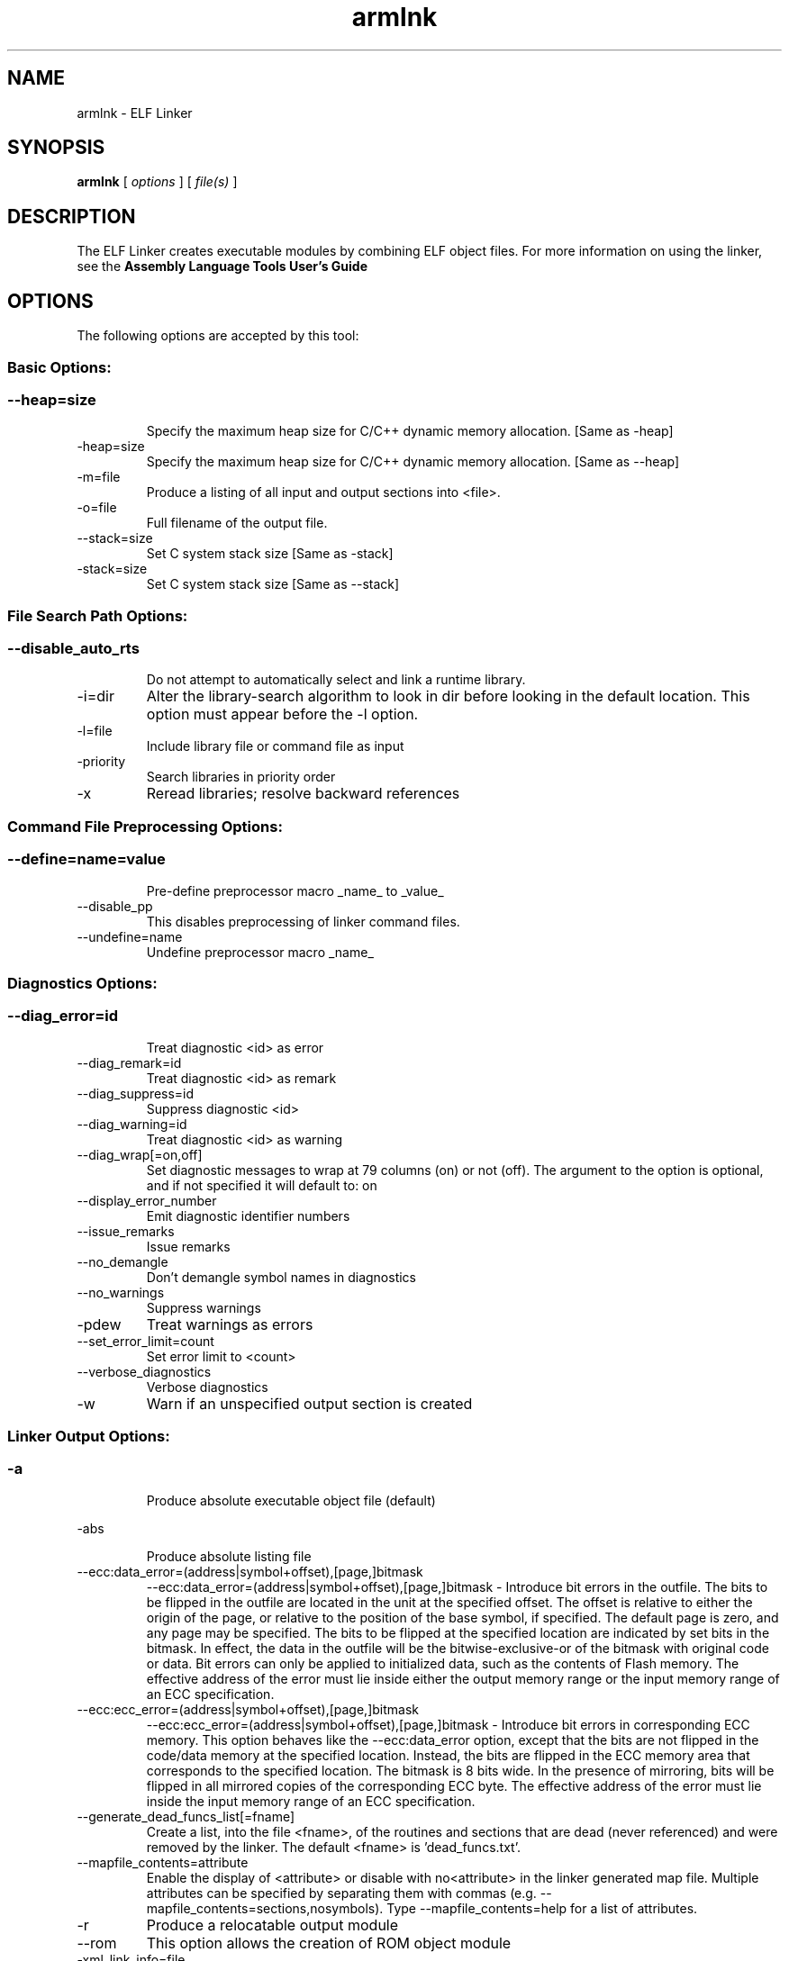 .bd B 3
.TH armlnk 1 "Dec 08, 2013" "TI Tools" "TI Code Generation Tools"
.SH NAME
armlnk - ELF Linker
.SH SYNOPSIS
.B armlnk
[
.I options
] [
.I file(s)
]
.SH DESCRIPTION
The ELF Linker creates executable modules by combining ELF object files.  For more information on using the linker, see the 
.B Assembly Language Tools User's Guide

.SH OPTIONS
The following options are accepted by this tool:
.SS Basic Options:
.SS
.TP
--heap=size
Specify the maximum heap size for C/C++ dynamic memory allocation. [Same as -heap]
.TP
-heap=size
Specify the maximum heap size for C/C++ dynamic memory allocation. [Same as --heap]
.TP
-m=file
Produce a listing of all input and output sections into <file>.
.TP
-o=file
Full filename of the output file.
.TP
--stack=size
Set C system stack size [Same as -stack]
.TP
-stack=size
Set C system stack size [Same as --stack]
.SS File Search Path Options:
.SS
.TP
--disable_auto_rts
Do not attempt to automatically select and link a runtime library.
.TP
-i=dir
Alter the library-search algorithm to look in dir before looking in the default location.  This option must appear before the -l option.
.TP
-l=file
Include library file or command file as input
.TP
-priority
Search libraries in priority order
.TP
-x
Reread libraries; resolve backward references
.SS Command File Preprocessing Options:
.SS
.TP
--define=name=value
Pre-define preprocessor macro _name_ to _value_
.TP
--disable_pp
This disables preprocessing of linker command files.
.TP
--undefine=name
Undefine preprocessor macro _name_
.SS Diagnostics Options:
.SS
.TP
--diag_error=id
Treat diagnostic <id> as error
.TP
--diag_remark=id
Treat diagnostic <id> as remark
.TP
--diag_suppress=id
Suppress diagnostic <id>
.TP
--diag_warning=id
Treat diagnostic <id> as warning
.TP
--diag_wrap[=on,off]
Set diagnostic messages to wrap at 79 columns (on) or not (off). The argument to the option is optional, and if not specified it will default to: on
.TP
--display_error_number
Emit diagnostic identifier numbers
.TP
--issue_remarks
Issue remarks
.TP
--no_demangle
Don't demangle symbol names in diagnostics
.TP
--no_warnings
Suppress warnings
.TP
-pdew
Treat warnings as errors
.TP
--set_error_limit=count
Set error limit to <count>
.TP
--verbose_diagnostics
Verbose diagnostics
.TP
-w
Warn if an unspecified output section is created
.SS Linker Output Options:
.SS
.TP
-a
Produce absolute executable object file (default)
.TP
-abs
Produce absolute listing file
.TP
--ecc:data_error=(address|symbol+offset),[page,]bitmask
--ecc:data_error=(address|symbol+offset),[page,]bitmask - Introduce bit errors in the outfile. The bits to be flipped in the outfile are located in the unit at the specified offset. The offset is relative to either the origin of the page, or relative to the position of the base symbol, if specified. The default page is zero, and any page may be specified. The bits to be flipped at the specified location are indicated by set bits in the bitmask. In effect, the data in the outfile will be the bitwise-exclusive-or of the bitmask with original code or data. Bit errors can only be applied to initialized data, such as the contents of Flash memory. The effective address of the error must lie inside either the output memory range or the input memory range of an ECC specification.
.TP
--ecc:ecc_error=(address|symbol+offset),[page,]bitmask
--ecc:ecc_error=(address|symbol+offset),[page,]bitmask - Introduce bit errors in corresponding ECC memory. This option behaves like the --ecc:data_error option, except that the bits are not flipped in the code/data memory at the specified location. Instead, the bits are flipped in the ECC memory area that corresponds to the specified location. The bitmask is 8 bits wide. In the presence of mirroring, bits will be flipped in all mirrored copies of the corresponding ECC byte. The effective address of the error must lie inside the input memory range of an ECC specification.
.TP
--generate_dead_funcs_list[=fname]
Create a list, into the file <fname>, of the routines and sections that are dead (never referenced) and were removed by the linker.  The default <fname> is 'dead_funcs.txt'.
.TP
--mapfile_contents=attribute
Enable the display of <attribute> or disable with no<attribute> in the linker generated map file.  Multiple attributes can be specified by separating them with commas (e.g. --mapfile_contents=sections,nosymbols).  Type --mapfile_contents=help for a list of attributes.
.TP
-r
Produce a relocatable output module
.TP
--rom
This option allows the creation of ROM object module
.TP
-xml_link_info=file
Produce a detailed link information data-base into the file named <file>.
.SS Symbol Management Options:
.SS
.TP
-b
Disable type merging in symbolic debugging information.
.TP
-e=symbol
Specify program entry point for the output module
.TP
-g=symbol
Don't make global symbol static if -h is specified
.TP
--globalize=pattern
The option '--localize=l_pattern' makes the symbols matching the l_pattern hidden. The '--globalilze=g_pattern' option excludes symbols matching g_pattern from symbol localization provided g_pattern is more restrictive than l_pattern. 
.TP
-h
Make all global symbols static
.TP
--hide=pattern
Hide the symbols matching the pattern by changing the name to empty string
.TP
--localize=pattern
Given a symbol name pattern, make all the symbols matching this pattern local
.TP
--retain=sym_or_scn_spec
When --unused_section_elimination is enabled, the ELF linker does not include a section in the final link if it is not needed in the executable to resolve references. This option can be used to tell the linker to retain a list of sections that would otherwise be not retained. This option accepts the wild cards '*' and '?' and when wild cards are used, the argument should be in quotes. The following option parameters are accepted:

--retain=symbol_spec retains sections that define symbol matching the argument. For ex, --retain='init*' retains sections that define symbols that start with 'init'. User may not specify --retain='*'.

--retain=file_spec(scn_spec [,scn_spec ...]) retains sections matching scn_spec(s) from files matching file_spec. For ex, the argument '*(.initvec)' causes the linker to retain .initvec sections from all input files.

NOTE: User can specify --retain='*(*)' to retain all the sections from all the input object files. Note that this does not prevent sections from library members from being optimized out. If you want to totally disable unused section elimination, please use --unused_section_elimination=off.

--retain=ar_spec<mem_spec, [mem_spec ...]>(scn_spec, [scn_spec ...]) retains sections matching scn_spec(s) from members matching mem_spec(s) from archive files matching ar_spec. For ex, rts32eabi.lib<printf.obj>(.text) causes the linker to retain .text section from printf.obj in rts32eabi.lib. If the library is specified with -l option (-lrts32eabi.lib) the library search path is used to search the library. User may not specify '*<*>(*)'. 
.TP
-s
Strip symbol table and line number entries
.TP
-scanlibs
Check whether symbol definitions that are pulled into the link are duplicated in any of the libraries included in the build.  This information is typically ignored as the linker will pull in the first definition it encounters.
.TP
-u=sym
Add <sym> to symbol table as an unresolved symbol
.TP
--unhide=pattern
The option --hide=hide_pattern makes the symbols matching the hide_pattern hidden. The --unhide=unhide_pattern option excludes symbols matching unhide_pattern from symbol hiding provided unhide_pattern is more restrictive than hide_pattern. 
.SS Runtime Environment Options:
.SS
.TP
--args=size
Set C argc/argv memory size
.TP
--be32
Link big-endian code in be-32 format
.TP
--be8
Link big-endian code in be-8 format
.TP
-c
Link using ROM autoinitialization model
.TP
-cr
Link using RAM autoinitialization model
.TP
-f=value
Set the default fill value for filling holes in output sections.
.TP
--trampolines[=on,off]
Generate far call trampolines The argument to the option is optional, and if not specified it will default to: on
.SS Linktime Optimization Options:
.SS
.TP
--cinit_compression[=compression_kind]
Specify the compression to apply to the c auto initialization data The argument to the option is optional, and if not specified it will default to: rle
.TP
--compress_dwarf[=on,off]
Aggressively reduce the size of the DWARF information.  When this option used, the DWARF information is parsed and examined to look for and eliminate duplicate types, and builds a .debug_abbrev table for the whole program. The argument to the option is optional, and if not specified it will default to: on
.TP
--copy_compression[=compression_kind]
Overlays can be managed by using linker generated copy tables. To save ROM space, the linker can compress the data copied by copy tables. The compressed data is decompressed during copy. The argument to the option is optional, and if not specified it will default to: rle
.TP
--unused_section_elimination[=on,off]
In order to minimize memory use, the linker does not include a section that is not needed to resolve any references in the final executable. --unused_section_elimination=off can be used to disable this optimization. The argument to the option is optional, and if not specified it will default to: on
.SS Miscellaneous Options:
.SS
.TP
-help
Display usage information.  Followed by another option, will display detailed information on that option. [Same as --help]
.TP
--help
Display usage information.  Followed by another option, will display detailed information on that option. [Same as -help]
.TP
-j
Disable conditional linking; ignore all .clink directives.
.TP
--minimize_trampolines[=postorder,off]
This option attempts to place sections so as to minimize the number of far call trampolines required, possibly at the expense of optimal memory packing. The argument selects a heuristic to use. The 'postorder' heuristic attempts to place functions before their callers so that the PC-relative offset is known when the caller is placed. The argument to the option is optional, and if not specified it will default to: postorder
.TP
--preferred_order=function
Insert a function into the preferred function order list for placement.  Functions that are close to each other in the preferred function order list will tend to be placed close together (increase program locality between them).  Static functions of the same name can be distinguished from each other by prefixing the function name with the path and file in which the function is defined followed by a ':' character to delimit the beginning of the function name.
.TP
--strict_compatibility[=on,off]
Strict compatibility checking The argument to the option is optional, and if not specified it will default to: on
.TP
--trampoline_min_spacing=size
When trampoline reservations are spaced more closely than this limit, try to make them adjacent.  A higher value minimizes fragmentation, but may result in more trampolines. A lower value may reduce trampolines, at the expense of fragmentation and linker running time.  Specifying 0 for this option disables coalescing.  The default is 16K.
.TP
--zero_init[=on,off]
This option indicates that the linker should generate compressed cinit table records that zero initializes ELF uninitialized sections during boot. This option is ignored if --rom_model option is not specified. The argument to the option is optional, and if not specified it will default to: on
.SH EXIT STATUS
The following error values are returned:
.PD 0
.TP 10
.B 0
Successful completion.
.TP
.B >0
Unsuccessful completion; an error occured.
.PD
.SH COPYRIGHT
.TP
Copyright (c) 2013, Texas Instruments, Inc.
